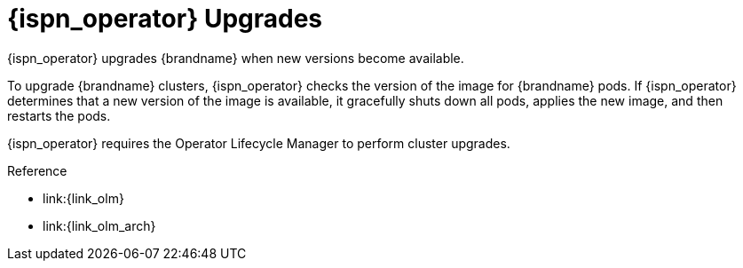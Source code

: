 [id='ref_upgrades-{context}']
= {ispn_operator} Upgrades
{ispn_operator} upgrades {brandname} when new versions become available.

To upgrade {brandname} clusters, {ispn_operator} checks the version of the
image for {brandname} pods. If {ispn_operator} determines that a new
version of the image is available, it gracefully shuts down all pods, applies
the new image, and then restarts the pods.

//Community only
ifndef::productized[]
{ispn_operator} requires the Operator Lifecycle Manager to perform cluster
upgrades.
endif::productized[]

//Product only
ifdef::productized[]
On {openshift}, the Operator Lifecycle Manager (OLM) enables upgrades for
{ispn_operator}. When you install {ispn_operator}, you select either
**Automatic** or **Manual** updates with the **Approval Strategy**. This
determines how {ispn_operator} upgrades clusters. See the {openshiftshort}
documentation for more information.
endif::productized[]

.Reference

//Community only
ifndef::productized[]
* link:{link_olm}
* link:{link_olm_arch}
endif::productized[]
//Product only
ifdef::productized[]
* link:{link_os_olm}
* link:{link_os_olm_adding}
endif::productized[]
